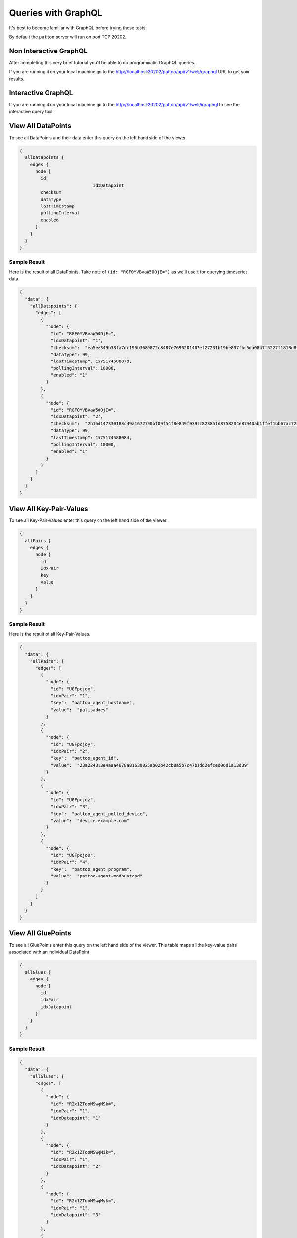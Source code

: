 Queries with GraphQL
====================

It's best to become familiar with GraphQL before trying these tests.

By default the ``pattoo`` server will run on port TCP 20202.

Non Interactive GraphQL
-----------------------

After completing this very brief tutorial you'll be able to do programmatic GraphQL queries.

If you are running it on your local machine go to the http://localhost:20202/pattoo/api/v1/web/graphql URL to get your results.

Interactive GraphQL
-------------------

If you are running it on your local machine go to the http://localhost:20202/pattoo/api/v1/web/igraphql to see the interactive query tool.

View All DataPoints
-------------------

To see all DataPoints and their data enter this query on the left hand side of the viewer.

.. code-block:: text

    {
      allDatapoints {
        edges {
          node {
            id
    				idxDatapoint
            checksum
            dataType
            lastTimestamp
            pollingInterval
            enabled
          }
        }
      }
    }

Sample Result
^^^^^^^^^^^^^

Here is the result of all DataPoints. Take note of ``(id: "RGF0YVBvaW50OjE=")`` as we'll use it for querying timeseries data.

.. code-block:: json

    {
      "data": {
        "allDatapoints": {
          "edges": [
            {
              "node": {
                "id": "RGF0YVBvaW50OjE=",
                "idxDatapoint": "1",
                "checksum":  "ea5ee349b38fa7dc195b3689872c8487e7696201407ef27231b19be837fbc6da0847f5227f1813d893100802c70ffb18646e2097a848db0b7ea4ec15caced101",
                "dataType": 99,
                "lastTimestamp": 1575174588079,
                "pollingInterval": 10000,
                "enabled": "1"
              }
            },
            {
              "node": {
                "id": "RGF0YVBvaW50OjI=",
                "idxDatapoint": "2",
                "checksum":  "2b15d147330183c49a1672790bf09f54f8e849f9391c82385fd8758204e87940ab1ffef1bb67ac725de7cc0aa6aba9b6baeff34497ee494c38bee7f24eef65df",
                "dataType": 99,
                "lastTimestamp": 1575174588084,
                "pollingInterval": 10000,
                "enabled": "1"
              }
            }
          ]
        }
      }
    }

View All Key-Pair-Values
------------------------

To see all Key-Pair-Values enter this query on the left hand side of the viewer.

.. code-block:: text

    {
      allPairs {
        edges {
          node {
            id
            idxPair
            key
            value
          }
        }
      }
    }


Sample Result
^^^^^^^^^^^^^

Here is the result of all Key-Pair-Values.

.. code-block:: json

    {
      "data": {
        "allPairs": {
          "edges": [
            {
              "node": {
                "id": "UGFpcjox",
                "idxPair": "1",
                "key":  "pattoo_agent_hostname",
                "value":  "palisadoes"
              }
            },
            {
              "node": {
                "id": "UGFpcjoy",
                "idxPair": "2",
                "key":  "pattoo_agent_id",
                "value":  "23a224313e4aaa4678a81638025ab02b42cb8a5b7c47b3dd2efced06d1a13d39"
              }
            },
            {
              "node": {
                "id": "UGFpcjoz",
                "idxPair": "3",
                "key":  "pattoo_agent_polled_device",
                "value":  "device.example.com"
              }
            },
            {
              "node": {
                "id": "UGFpcjo0",
                "idxPair": "4",
                "key":  "pattoo_agent_program",
                "value":  "pattoo-agent-modbustcpd"
              }
            }
          ]
        }
      }
    }

View All GluePoints
-------------------

To see all GluePoints enter this query on the left hand side of the viewer. This table maps all the key-value pairs associated with an individual DataPoint

.. code-block:: text

    {
      allGlues {
        edges {
          node {
            id
            idxPair
            idxDatapoint
          }
        }
      }
    }

Sample Result
^^^^^^^^^^^^^

.. code-block:: json

    {
      "data": {
        "allGlues": {
          "edges": [
            {
              "node": {
                "id": "R2x1ZTooMSwgMSk=",
                "idxPair": "1",
                "idxDatapoint": "1"
              }
            },
            {
              "node": {
                "id": "R2x1ZTooMSwgMik=",
                "idxPair": "1",
                "idxDatapoint": "2"
              }
            },
            {
              "node": {
                "id": "R2x1ZTooMSwgMyk=",
                "idxPair": "1",
                "idxDatapoint": "3"
              }
            },
            {
              "node": {
                "id": "R2x1ZTooMSwgNCk=",
                "idxPair": "1",
                "idxDatapoint": "4"
              }
            }
          ]
        }
      }
    }


View All Numeric Timeseries Data
--------------------------------

To see all numeric data for a specific datapoint ``(id: "RGF0YVBvaW50OjE=")``, enter this query on the left hand side of the viewer.

.. code-block:: text

    {
      datapoint(id: "RGF0YVBvaW50OjE=") {
        id
        idxDatapoint
        checksum
        dataType
        pollingInterval
        dataChecksum {
          edges {
            node {
              id
              timestamp
              value
            }
          }
        }
      }
    }


Sample Result
^^^^^^^^^^^^^

Here is all the timeseries data from ``(id: "RGF0YVBvaW50OjE=")``.

.. code-block:: json

    {
      "data": {
        "datapoint": {
          "id": "RGF0YVBvaW50OjE=",
          "idxDatapoint": "1",
          "checksum":  "ea5ee349b38fa7dc195b3689872c8487e7696201407ef27231b19be837fbc6da0847f5227f1813d893100802c70ffb18646e2097a848db0b7ea4ec15caced101",
          "dataType": 99,
          "pollingInterval": 10000,
          "dataChecksum": {
            "edges": [
              {
                "node": {
                  "id": "RGF0YTooMSwgMTU3NTE3MjgzNTAyOCk=",
                  "timestamp": "1575172835028",
                  "value": "738.0000000000"
                }
              },
              {
                "node": {
                  "id": "RGF0YTooMSwgMTU3NTE3Mjg0NTIxOSk=",
                  "timestamp": "1575172845219",
                  "value": "738.0000000000"
                }
              },
              {
                "node": {
                  "id": "RGF0YTooMSwgMTU3NTE3Mjg1NTM2NCk=",
                  "timestamp": "1575172855364",
                  "value": "738.0000000000"
                }
              }
            ]
          }
        }
      }
    }
